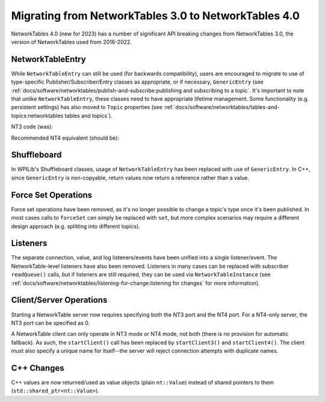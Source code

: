 Migrating from NetworkTables 3.0 to NetworkTables 4.0
=====================================================

NetworkTables 4.0 (new for 2023) has a number of significant API breaking changes from NetworkTables 3.0, the version of NetworkTables used from 2016-2022.

NetworkTableEntry
-----------------

While ``NetworkTableEntry`` can still be used (for backwards compatibility), users are encouraged to migrate to use of type-specific Publisher/Subscriber/Entry classes as appropriate, or if necessary, ``GenericEntry`` (see :ref:`docs/software/networktables/publish-and-subscribe:publishing and subscribing to a topic`. It's important to note that unlike ``NetworkTableEntry``, these classes need to have appropriate lifetime management. Some functionality (e.g. persistent settings) has also moved to ``Topic`` properties (see :ref:`docs/software/networktables/tables-and-topics:networktables tables and topics`).

NT3 code (was):

.. tab-set-code::

      .. code-block:: java

          public class Example {
            final NetworkTableEntry yEntry;
            final NetworkTableEntry outEntry;

            public Example() {
              NetworkTableInstance inst = NetworkTableInstance.getDefault();

              // get the subtable called "datatable"
              NetworkTable datatable = inst.getTable("datatable");

              // get the entry in "datatable" called "Y"
              yEntry = datatable.getEntry("Y");

              // get the entry in "datatable" called "Out"
              outEntry = datatable.getEntry("Out");
            }

            public void periodic() {
              // read a double value from Y, and set Out to that value multiplied by 2
              double value = yEntry.getDouble(0.0);  // default to 0
              outEntry.setDouble(value * 2);
            }
          }


      .. code-block:: cpp

          class Example {
            nt::NetworkTableEntry yEntry;
            nt::NetworkTableEntry outEntry;

            public:
            Example() {
              nt::NetworkTableInstance inst = nt::NetworkTableInstance::GetDefault();

              // get the subtable called "datatable"
              auto datatable = inst.GetTable("datatable");

              // get the entry in "datatable" called "Y"
              yEntry = datatable->GetEntry("Y");

              // get the entry in "datatable" called "Out"
              outEntry = datatable->GetEntry("Out");
            }

            void Periodic() {
              // read a double value from Y, and set Out to that value multiplied by 2
              double value = yEntry.GetDouble(0.0);  // default to 0
              outEntry.SetDouble(value * 2);
            }
          };


      .. code-block:: python

          class Example:
              def __init__(self):
                  inst = ntcore.NetworkTableInstance.getDefault()

                  # get the subtable called "datatable"
                  datatable = inst.getTable("datatable")

                  # get the entry in "datatable" called "Y"
                  self.yEntry = datatable.getEntry("Y")

                  # get the entry in "datatable" called "Out"
                  self.outEntry = datatable.getEntry("Out")

              def periodic(self):
                  # read a double value from Y, and set Out to that value multiplied by 2
                  value = self.yEntry.getDouble(0.0)  # default to 0
                  self.outEntry.setDouble(value * 2)


Recommended NT4 equivalent (should be):

.. tab-set-code::

      .. code-block:: java

          public class Example {
            final DoubleSubscriber ySub;
            final DoublePublisher outPub;

            public Example() {
              NetworkTableInstance inst = NetworkTableInstance.getDefault();

              // get the subtable called "datatable"
              NetworkTable datatable = inst.getTable("datatable");

              // subscribe to the topic in "datatable" called "Y"
              // default value is 0
              ySub = datatable.getDoubleTopic("Y").subscribe(0.0);

              // publish to the topic in "datatable" called "Out"
              outPub = datatable.getDoubleTopic("Out").publish();
            }

            public void periodic() {
              // read a double value from Y, and set Out to that value multiplied by 2
              double value = ySub.get();
              outPub.set(value * 2);
            }

            // often not required in robot code, unless this class doesn't exist for
            // the lifetime of the entire robot program, in which case close() needs to be
            // called to stop subscribing
            public void close() {
              ySub.close();
              outPub.close();
            }
          }


      .. code-block:: cpp

          class Example {
            nt::DoubleSubscriber ySub;
            nt::DoublePublisher outPub;

            public:
            Example() {
              nt::NetworkTableInstance inst = nt::NetworkTableInstance::GetDefault();

              // get the subtable called "datatable"
              auto datatable = inst.GetTable("datatable");

              // subscribe to the topic in "datatable" called "Y"
              // default value is 0
              ySub = datatable->GetDoubleTopic("Y").Subscribe(0.0);

              // publish to the topic in "datatable" called "Out"
              outPub = datatable->GetDoubleTopic("Out").Publish();
            }

            void Periodic() {
              // read a double value from Y, and set Out to that value multiplied by 2
              double value = ySub.Get();
              outPub.Set(value * 2);
            }
          };


      .. code-block:: python

          class Example:
              def __init__(self) -> None:
                  inst = ntcore.NetworkTableInstance.getDefault()

                  # get the subtable called "datatable"
                  datatable = inst.getTable("datatable")

                  # subscribe to the topic in "datatable" called "Y"
                  # default value is 0
                  self.ySub = datatable.getDoubleTopic("Y").subscribe(0.0)

                  # publish to the topic in "datatable" called "Out"
                  self.outPub = datatable.getDoubleTopic("Out").publish()

              def periodic(self):
                  # read a double value from Y, and set Out to that value multiplied by 2
                  value = self.ySub.get()
                  self.outPub.set(value * 2)

              # often not required in robot code, unless this class doesn't exist for
              # the lifetime of the entire robot program, in which case close() needs to be
              # called to stop subscribing
              def close(self):
                  self.ySub.close()
                  self.outPub.close()

Shuffleboard
------------

In WPILib's Shuffleboard classes, usage of ``NetworkTableEntry`` has been replaced with use of ``GenericEntry``. In C++, since ``GenericEntry`` is non-copyable, return values now return a reference rather than a value.

Force Set Operations
--------------------

Force set operations have been removed, as it's no longer possible to change a topic's type once it's been published. In most cases calls to ``forceSet`` can simply be replaced with ``set``, but more complex scenarios may require a different design approach (e.g. splitting into different topics).

Listeners
---------

The separate connection, value, and log listeners/events have been unified into a single listener/event. The NetworkTable-level listeners have also been removed. Listeners in many cases can be replaced with subscriber ``readQueue()`` calls, but if listeners are still required, they can be used via ``NetworkTableInstance`` (see :ref:`docs/software/networktables/listening-for-change:listening for changes` for more information).

Client/Server Operations
------------------------

Starting a NetworkTable server now requires specifying both the NT3 port and the NT4 port. For a NT4-only server, the NT3 port can be specified as 0.

A NetworkTable client can only operate in NT3 mode or NT4 mode, not both (there is no provision for automatic fallback). As such, the ``startClient()`` call has been replaced by ``startClient3()`` and ``startClient4()``. The client must also specify a unique name for itself--the server will reject connection attempts with duplicate names.

C++ Changes
-----------

C++ values are now returned/used as value objects (plain ``nt::Value``) instead of shared pointers to them (``std::shared_ptr<nt::Value>``).
